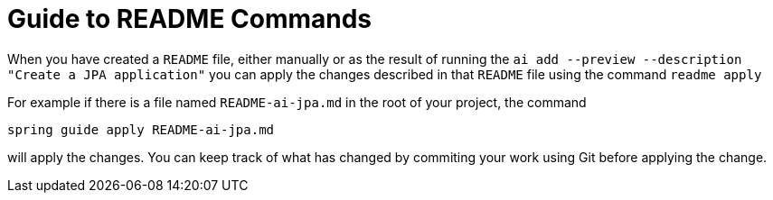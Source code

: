 = Guide to README Commands

When you have created a `README` file, either manually or as the result of running the `ai add --preview --description "Create a JPA application"` you can apply the changes described in that `README` file using the command `readme apply`

For example if there is a file named `README-ai-jpa.md` in the root of your project, the command

[source, bash]
----
spring guide apply README-ai-jpa.md
----

will apply the changes.  You can keep track of what has changed by commiting your work using Git before applying the change.


